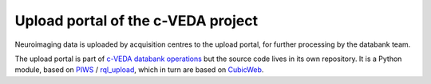 ===================================
Upload portal of the c-VEDA project
===================================

Neuroimaging data is uploaded by acquisition centres to the upload portal,
for further processing by the databank team.

The upload portal is part of `c-VEDA databank operations`_ but the source code
lives in its own repository. It is a Python module, based on PIWS_ / rql_upload_,
which in turn are based on CubicWeb_.

.. _`c-VEDA databank operations`: https://github.com/cveda/cveda_databank
.. _PIWS: https://github.com/neurospin/piws
.. _rql_upload: https://github.com/neurospin/rql_upload
.. _CubicWeb: http://cubicweb.readthedocs.io
